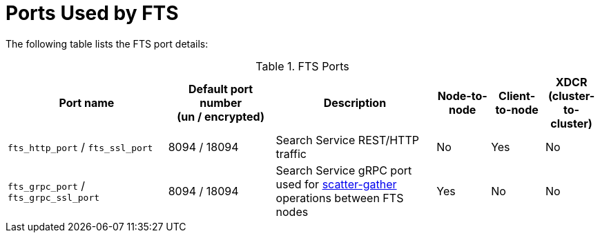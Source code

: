 = Ports Used by FTS

The following table lists the FTS port details:

.FTS Ports
[#table-ports-detailed,cols="3,2,3,1,1,1",options=header]
|===
| Port name
| Default port number +
(un / encrypted)
| Description
| Node-to-node
| Client-to-node
| XDCR (cluster-to-cluster)

| `fts_http_port` / `fts_ssl_port`
| 8094 / 18094
| Search Service REST/HTTP traffic
| No
| Yes
| No

| `fts_grpc_port` / `fts_grpc_ssl_port`
| 8094 / 18094
a| Search Service gRPC port used for xref:fts-architecture-scatter-gather.adoc[scatter-gather] operations between FTS nodes
| Yes
| No
| No
|===

